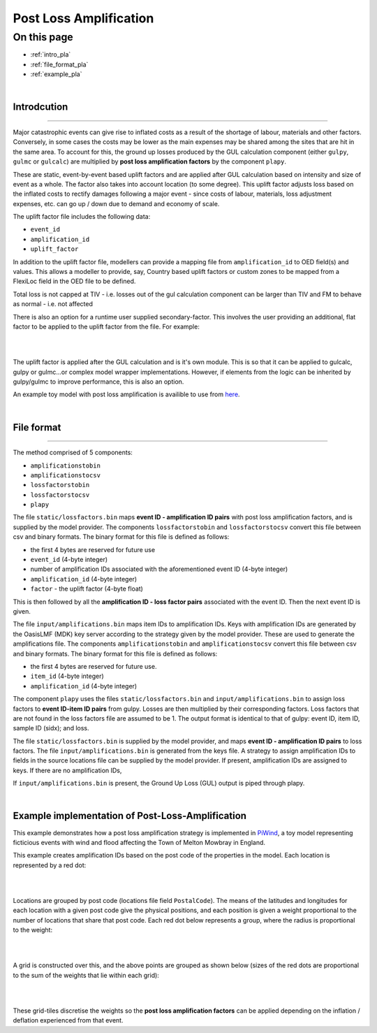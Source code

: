 Post Loss Amplification
=======================

On this page
------------

* :ref:`intro_pla`
* :ref:`file_format_pla`
* :ref:`example_pla`

|

.. _intro_pla:

Introdcution
************

----

Major catastrophic events can give rise to inflated costs as a result of the shortage of labour, materials and other factors. 
Conversely, in some cases the costs may be lower as the main expenses may be shared among the sites that are hit in the same area. 
To account for this, the ground up losses produced by the GUL calculation component (either ``gulpy``, ``gulmc`` or ``gulcalc``) 
are multiplied by **post loss amplification factors** by the component ``plapy``. 

These are static, event-by-event based uplift factors and are applied after GUL calculation based on intensity and size of event 
as a whole. The factor also takes into account location (to some degree). This uplift factor adjusts loss based on the inflated 
costs to rectify damages following a major event - since costs of labour, materials, loss adjustment expenses, etc. can go up / 
down due to demand and economy of scale.

The uplift factor file includes the following data:

* ``event_id``
* ``amplification_id``
* ``uplift_factor``

In addition to the uplift factor file, modellers can provide a mapping file from ``amplification_id`` to OED field(s) and values. 
This allows a modeller to provide, say, Country based uplift factors or custom zones to be mapped from a FlexiLoc 
field in the OED file to be defined.

Total loss is not capped at TIV - i.e. losses out of the gul calculation component can be larger than TIV and FM to behave as 
normal - i.e. not affected

There is also an option for a runtime user supplied secondary-factor. This involves the user providing an additional, flat factor 
to be applied to the uplift factor from the file. For example:

|

.. image:: /images/post_loss_amplification_table.png
    :width: 400 px
    :align: center
|

The uplift factor is applied after the GUL calculation and is it's own module. This is so that it can be applied to gulcalc, 
gulpy or gulmc...or complex model wrapper implementations. However, if elements from the logic can be inherited by gulpy/gulmc to 
improve performance, this is also an option.

An example toy model with post loss amplification is availible to use from `here <https://github.com/OasisLMF/
OasisModels/tree/develop/PiWindPostLossAmplification>`_.

|

.. _file_format_pla:

File format
***********

----

The method comprised of 5 components:

* ``amplificationstobin``
* ``amplificationstocsv``
* ``lossfactorstobin``
* ``lossfactorstocsv``
* ``plapy``

The file ``static/lossfactors.bin`` maps **event ID - amplification ID pairs** with post loss amplification factors, and is 
supplied by the model provider. The components ``lossfactorstobin`` and ``lossfactorstocsv`` convert this file between csv 
and binary formats. The binary format for this file is defined as follows:

* the first 4 bytes are reserved for future use
* ``event_id`` (4-byte integer)
* number of amplification IDs associated with the aforementioned event ID (4-byte integer)
* ``amplification_id`` (4-byte integer)
* ``factor`` - the uplift factor (4-byte float)

This is then followed by all the **amplification ID - loss factor pairs** associated with the event ID. Then the next event ID is 
given.

The file ``input/amplifications.bin`` maps item IDs to amplification IDs. Keys with amplification IDs are generated by the OasisLMF 
(MDK) key server according to the strategy given by the model provider. These are used to generate the amplifications file. The 
components ``amplificationstobin`` and ``amplificationstocsv`` convert this file between csv and binary formats. The binary format 
for this file is defined as follows:

* the first 4 bytes are reserved for future use.
* ``item_id`` (4-byte integer)
* ``amplification_id`` (4-byte integer)

The component ``plapy`` uses the files ``static/lossfactors.bin`` and ``input/amplifications.bin`` to assign loss factors to 
**event ID-item ID pairs** from gulpy. Losses are then multiplied by their corresponding factors. Loss factors that are not found 
in the loss factors file are assumed to be 1. The output format is identical to that of gulpy: event ID, item ID, sample ID 
(sidx); and loss.

The file ``static/lossfactors.bin`` is supplied by the model provider, and maps **event ID - amplification ID pairs** to loss 
factors. 
The file ``input/amplifications.bin`` is generated from the keys file. A strategy to assign amplification IDs to fields in the source 
locations file can be supplied by the model provider. If present, amplification IDs are assigned to keys. If there are no 
amplification IDs,

If ``input/amplifications.bin`` is present, the Ground Up Loss (GUL) output is piped through plapy.

|

.. _example_pla:

Example implementation of Post-Loss-Amplification
*************************************************

This example demonstrates how a post loss amplification strategy is implemented in `PiWind <https://github.com/OasisLMF/OasisPiWind>`_,
a toy model representing ficticious events with wind and flood affecting the Town of Melton Mowbray in England.

This example creates amplification IDs based on the post code of the properties in the model. Each location is represented by a 
red dot:

|

.. image:: ../images/post_loss_amplification/PLA_1.png
    :width: 400 px
    :align: center
|

Locations are grouped by post code (locations file field ``PostalCode``). The means of the latitudes and longitudes for each 
location with a given post code give the physical positions, and each position is given a weight proportional to the number of 
locations that share that post code. Each red dot below represents a group, where the radius is proportional to the weight:

|

.. image:: ../images/post_loss_amplification/PLA_2.png
    :width: 400 px
    :align: center
|

A grid is constructed over this, and the above points are grouped as shown below (sizes of the red dots are proportional to the 
sum of the weights that lie within each grid):

|

.. image:: ../images/post_loss_amplification/PLA_3.png
    :width: 400 px
    :align: center
|

These grid-tiles discretise the weights so the **post loss amplification factors** can be applied depending on the  inflation / 
deflation experienced from that event.